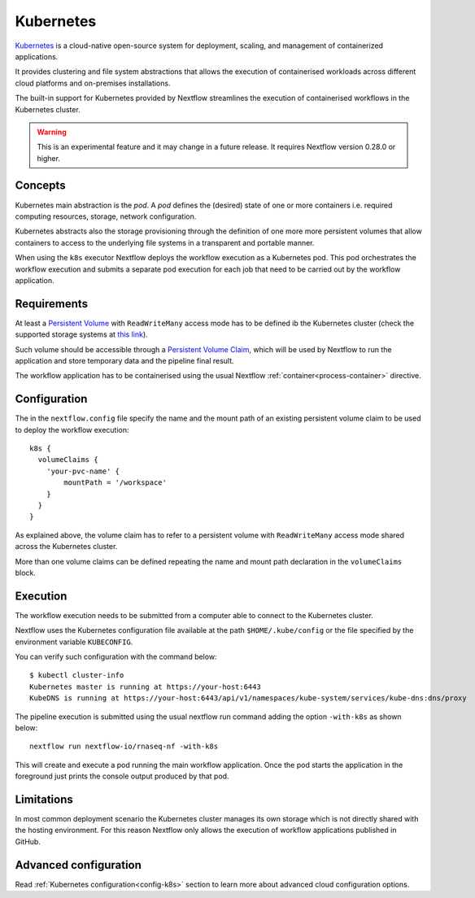 .. _k8s-page:

**********
Kubernetes
**********

`Kubernetes <https://kubernetes.io/>`_ is a cloud-native open-source system for deployment, scaling, and management of
containerized applications.

It provides clustering and file system abstractions that allows the execution of containerised workloads across
different cloud platforms and on-premises installations.

The built-in support for Kubernetes provided by Nextflow streamlines the execution of containerised workflows in the
Kubernetes cluster.

.. warning:: This is an experimental feature and it may change in a future release. It requires Nextflow
    version 0.28.0 or higher.


Concepts
========

Kubernetes main abstraction is the `pod`. A `pod` defines the (desired) state of one or more containers i.e. required
computing resources, storage, network configuration.

Kubernetes abstracts also the storage provisioning through the definition of one more more persistent volumes that
allow containers to access to the underlying file systems in a transparent and portable manner.

When using the ``k8s`` executor Nextflow deploys the workflow execution as a Kubernetes pod. This pod orchestrates
the workflow execution and submits a separate pod execution for each job that need to be carried out by the workflow
application.


Requirements
============

At least a `Persistent Volume <https://kubernetes.io/docs/concepts/storage/persistent-volumes/#persistent-volumes>`_ with
``ReadWriteMany`` access mode has to be defined ib the Kubernetes cluster (check the supported storage systems
at `this link <https://kubernetes.io/docs/concepts/storage/persistent-volumes/#access-modes>`_).

Such volume should be accessible through a
`Persistent Volume Claim <https://kubernetes.io/docs/concepts/storage/persistent-volumes/#persistentvolumeclaims>`_, which
will be used by Nextflow to run the application and store temporary data and the pipeline final result.

The workflow application has to be containerised using the usual Nextflow :ref:`container<process-container>` directive.


Configuration
=============

The in the ``nextflow.config`` file specify the name and the mount path of an existing persistent volume claim to be
used to deploy the workflow execution::

    k8s {
      volumeClaims {
        'your-pvc-name' {
            mountPath = '/workspace'
        }
      }
    }


As explained above, the volume claim has to refer to a persistent volume with ``ReadWriteMany`` access mode shared across
the Kubernetes cluster.

More than one volume claims can be defined repeating the name and mount path declaration in the ``volumeClaims`` block.


Execution
=========

The workflow execution needs to be submitted from a computer able to connect to the Kubernetes cluster.

Nextflow uses the Kubernetes configuration file available at the path ``$HOME/.kube/config`` or the file specified
by the environment variable ``KUBECONFIG``.

You can verify such configuration with the command below::

    $ kubectl cluster-info
    Kubernetes master is running at https://your-host:6443
    KubeDNS is running at https://your-host:6443/api/v1/namespaces/kube-system/services/kube-dns:dns/proxy


The pipeline execution is submitted using the usual nextflow run command adding the option ``-with-k8s`` as shown below::

    nextflow run nextflow-io/rnaseq-nf -with-k8s


This will create and execute a pod running the main workflow application. Once the pod starts the application in the
foreground just prints the console output produced by that pod.


Limitations
===========

In most common deployment scenario the Kubernetes cluster manages its own storage which is not directly
shared with the hosting environment. For this reason Nextflow only allows the execution of workflow applications
published in GitHub.

Advanced configuration
======================

Read :ref:`Kubernetes configuration<config-k8s>` section to learn more about advanced cloud configuration options.